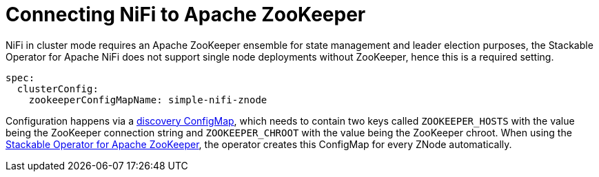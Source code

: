 = Connecting NiFi to Apache ZooKeeper

NiFi in cluster mode requires an Apache ZooKeeper ensemble for state management and leader election purposes, the Stackable Operator for Apache NiFi does not support single node deployments without ZooKeeper, hence this is a required setting.

[source,yaml]
----
spec:
  clusterConfig:
    zookeeperConfigMapName: simple-nifi-znode
----

Configuration happens via a xref:concepts:service-discovery.adoc[discovery ConfigMap], which needs to contain two keys called `ZOOKEEPER_HOSTS` with the value being the ZooKeeper connection string and `ZOOKEEPER_CHROOT` with the value being the ZooKeeper chroot.
When using the xref:zookeeper:index.adoc[Stackable Operator for Apache ZooKeeper], the operator creates this ConfigMap for every ZNode automatically.
